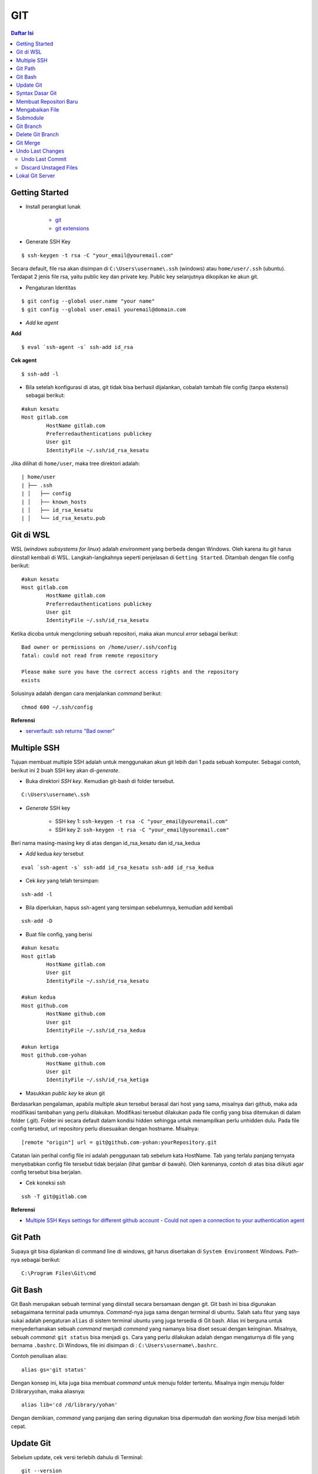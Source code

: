 GIT
====================================================================================================

.. contents:: Daftar Isi

Getting Started
----------------------------------------------------------------------------------------------------

- Install perangkat lunak

   + `git <https://git-scm.com/download/win>`_ 
   + `git extensions <https://gitextensions.github.io/>`_


- Generate SSH Key

::
	
        $ ssh-keygen -t rsa -C "your_email@youremail.com"


Secara default, file rsa akan disimpan di ``C:\Users\username\.ssh`` (windows)
atau ``home/user/.ssh`` (ubuntu). Terdapat 2 jenis file rsa, yaitu public key
dan private key. Public key selanjutnya dikopikan ke akun git.

- Pengaturan Identitas

::

    $ git config --global user.name "your name"
    $ git config --global user.email youremail@domain.com

- *Add* ke *agent*

**Add**

::

    $ eval `ssh-agent -s` ssh-add id_rsa

**Cek agent**

::

    $ ssh-add -l

- Bila setelah konfigurasi di atas, git tidak bisa berhasil dijalankan, cobalah
  tambah file config (tanpa ekstensi) sebagai berikut:

::

        #akun kesatu
        Host gitlab.com
                HostName gitlab.com
                Preferredauthentications publickey
                User git
                IdentityFile ~/.ssh/id_rsa_kesatu

Jika dilihat di ``home/user``, maka tree direktori adalah:

::

        | home/user
        | ├── .ssh
        | │   ├── config
        | │   ├── known_hosts
        | │   ├── id_rsa_kesatu
        | │   └── id_rsa_kesatu.pub


Git di WSL
----------------------------------------------------------------------------------------------------

WSL (*windows subsystems for linux*) adalah *environment* yang berbeda dengan
Windows. Oleh karena itu git harus diinstall kembali di WSL. Langkah-langkahnya
seperti penjelasan di ``Getting Started``.  Ditambah dengan file config berikut:

::

        #akun kesatu
        Host gitlab.com
                HostName gitlab.com
                Preferredauthentications publickey
                User git
                IdentityFile ~/.ssh/id_rsa_kesatu

Ketika dicoba untuk mengcloning sebuah repositori, maka akan muncul *error*
sebagai berikut:

::

        Bad owner or permissions on /home/user/.ssh/config
        fatal: could not read from remote repository

        Please make sure you have the correct access rights and the repository
        exists

Solusinya adalah dengan cara menjalankan *command* berikut:

::

        chmod 600 ~/.ssh/config

**Referensi**

- `serverfault: ssh returns "Bad owner"
  <https://serverfault.com/questions/253313/ssh-returns-bad-owner-or-permissions-on-ssh-config>`_


Multiple SSH
----------------------------------------------------------------------------------------------------

Tujuan membuat multiple SSH adalah untuk menggunakan akun git lebih dari 1 pada
sebuah komputer. Sebagai contoh, berikut ini 2 buah SSH key akan di-*generate*.

- Buka direktori *SSH key*. Kemudian git-bash di folder tersebut.

::

        C:\Users\username\.ssh
    

- *Generate* SSH key
  
        * SSH key 1: ``ssh-keygen -t rsa -C "your_email@youremail.com"``

        * SSH key 2: ``ssh-keygen -t rsa -C "your_email@youremail.com"``
        

Beri nama masing-masing key di atas dengan id_rsa_kesatu dan id_rsa_kedua

- *Add* kedua *key* tersebut

::

        eval `ssh-agent -s` ssh-add id_rsa_kesatu ssh-add id_rsa_kedua
    

- Cek *key* yang telah tersimpan:

::

        ssh-add -l
    
- Bila diperlukan, hapus ssh-agent yang tersimpan sebelumnya, kemudian add kembali

::

      ssh-add -D


- Buat file config, yang berisi

::

        #akun kesatu
        Host gitlab
                HostName gitlab.com
                User git
                IdentityFile ~/.ssh/id_rsa_kesatu

        #akun kedua
        Host github.com
                HostName github.com
                User git
                IdentityFile ~/.ssh/id_rsa_kedua

        #akun ketiga
        Host github.com-yohan
                HostName github.com
                User git
                IdentityFile ~/.ssh/id_rsa_ketiga

    

- Masukkan *public key* ke akun git

Berdasarkan pengalaman, apabila multiple akun tersebut berasal dari host yang
sama, misalnya dari github, maka ada modifikasi tambahan yang perlu dilakukan.
Modifikasi tersebut dilakukan pada file config yang bisa ditemukan di dalam
folder (.git). Folder ini secara default dalam kondisi hidden sehingga untuk
menampilkan perlu unhidden dulu. Pada file config tersebut, url repository perlu
disesuaikan dengan hostname. Misalnya:

::

        [remote "origin"] url = git@github.com-yohan:yourRepository.git


Catatan lain perihal config file ini adalah penggunaan tab sebelum kata
HostName. Tab yang terlalu panjang ternyata menyebabkan config file tersebut
tidak berjalan (lihat gambar di bawah).  Oleh karenanya, contoh di atas bisa
diikuti agar config tersebut bisa berjalan.

.. image:: images/error.png


- Cek koneksi ssh

::

   ssh -T git@gitlab.com

**Referensi**

- `Multiple SSH Keys settings for different github account
  <https://gist.github.com/jexchan/2351996>`_ - `Could not open a connection to
  your authentication agent
  <https://stackoverflow.com/questions/17846529/could-not-open-a-connection-to-your-authentication-agent>`_


Git Path
----------------------------------------------------------------------------------------------------

Supaya git bisa dijalankan di command line di windows, git harus disertakan di
``System Environment`` Windows. Path-nya sebagai berikut:

::

        C:\Program Files\Git\cmd

Git Bash
----------------------------------------------------------------------------------------------------

Git Bash merupakan sebuah terminal yang diinstall secara bersamaan dengan git.
Git bash ini bisa digunakan sebagaimana terminal pada umumnya. *Command*-nya
juga sama dengan terminal di ubuntu. Salah satu fitur yang saya sukai adalah
pengaturan ``alias`` di sistem terminal ubuntu yang juga tersedia di Git bash.
Alias ini berguna untuk menyederhanakan sebuah *command* menjadi *command* yang
namanya bisa diset sesuai dengan keinginan. Misalnya, sebuah *command*: ``git
status`` bisa menjadi ``gs``. Cara yang perlu dilakukan adalah dengan
mengaturnya di file yang bernama ``.bashrc``. Di Windows, file ini disimpan di :
``C:\Users\username\.bashrc``. 

Contoh penulisan alias:

::

        alias gs='git status'

Dengan konsep ini, kita juga bisa membuat *command* untuk menuju folder
tertentu. Misalnya ingin menuju folder D:\library\yohan, maka aliasnya:

::

        alias lib='cd /d/library/yohan'

Dengan demikian, *command* yang panjang dan sering digunakan bisa dipermudah dan
*working flow* bisa menjadi lebih cepat.       



Update Git
----------------------------------------------------------------------------------------------------

Sebelum update, cek versi terlebih dahulu di Terminal:

::

        git --version

Kemudian update dengan cara:

**Windows**

::

        git update-git-for-windows

**Linux**

::

        sudo add-apt-repository ppa:git-core/ppa -y
        sudo apt-get update
        sudo apt-get install git -y
        git --version

**Referensi**

- `Atlassian: installing and upgrading git <https://confluence.atlassian.com/bitbucketserver/installing-and-upgrading-git-776640906.html>`_
- `unix.stackexchange: update git using apt-get <https://unix.stackexchange.com/questions/33617/how-can-i-update-to-a-newer-version-of-git-using-apt-get>`_ 


Syntax Dasar Git
----------------------------------------------------------------------------------------------------


Syntax dasar untuk melakukan push dan pull melalui terminal (di windows: git
bash).

- Push

::

        $ git status
        $ git add . 
        $ git commit -m "isi pesan di sini"
        $ git push origin master
        


- Pull


::

        $ git pull origin master


**Referensi**

- `git-scm: basic syntax <https://git-scm.com/docs/gittutorial>`_

Membuat Repositori Baru
----------------------------------------------------------------------------------------------------

Ada 2 cara untuk membuat repositori git. Pertama dengan cara cloning repositori
dari remote. Kedua dengan cara menjadikan eksisting folder menjadi git
repositori. Untuk kedua langkah tersebut, langkah awalnya adalah sama, yaitu
membuat *remote repository*. Selanjutnya dapat mengikuti langkah-langkah
berikut:

- Cloning Repositori

::

    git clone "url git repository" `

- Existing Folder

::

    git init
    git remote add origin "url git repository"
    

Setelah folder dibuat dan diisi dengan files, maka selanjutnya data tersebut
bisa disimpan di *remote repository* dengan cara:

::

        git add . 
        git commit -m "initial commit"
        git push -u origin master


Mengabaikan File
----------------------------------------------------------------------------------------------------

Terkadang ada files di dalam folder git yang tidak ingin kita *push* ke
repositori. Files tersebut memungkinkan di-*ignore* dengan cara mendefinisikan
dalam sebuah file dengan ekstensi **.gitignore**.

Sebagai contoh folder yang bernama **tes** ingin diabaikan oleh git maka isi
dari file **.gitignore** adalah:

::

        # Ignore folder named 'tes'
        files/tes/


File **.gitignore** ini bisa ditempatkan di folder mana saja di dalam file git.
URL folder yang diabaikannya mengunakan URL relative terhadap file
**.gitignore**.

Submodule
----------------------------------------------------------------------------------------------------

*Command* untuk meng-*cloning* git repository sebagai submodule sebagai berikut:

::

        git submodule add [url to git repo]
        git submodule init


**Referensi**

- `Using submodules in Git - Tutorial
  <https://www.vogella.com/tutorials/GitSubmodules/article.html>`_

Git Branch
----------------------------------------------------------------------------------------------------

Ketika membuat sebuah repositori di git, maka secara default akan dibuatkan
sebuah repositori yang bernama ``master``. Repositori ini sebenarnya adalah
sebuah branch. Di dalam git, memungkinkan untuk mengcloning branch tersebut
dengan menggunakan nama branch yang baru. Dengan demikian, perubahan yang
terjadi di branch yang baru tidak langsung mengubah data di ``master``. 

Setiap commit yang dilakukan disimpan sebagai snapshot data pada commit
tersebut. Contoh snapshot commit pada branch master adalah sebagai berikut:

.. image:: images/gitbranch_initial.svg

Data tersebut bisa dilihat dengan *command*:

::

        git log --oneline

Branch master tersebut memiliki 3 buah commit. Commit yang terakhir ditandai
dengan pointer ``head``. Misalnya pada contoh ini, branch yang bernama testing
dibuat dengan cara:


::

        git branch testing

Maka akan ada 2 buah branch sebagai berikut:


.. image:: images/gitbranch_testing.svg

Sampai sini, branch testing hanya ada di lokal komputer. 

Untuk bekerja dengan branch ``testing``, jalankan *command* berikut:

::

        git checkout testing

Maka pointer head akan berpindah ke branch testing. 


.. image:: images/gitbranch_testing_head.svg

Setelah melakukan perubahan di branch testing, kemudian commitlah data tersebut
dengan cara:

::

        git add .  git commit -m "C3"

Maka history git sekarang menjadi:


.. image:: images/gitbranch_commit.svg

Selanjutnya, setelah semua pengembangan di branch testing selesai dikerjakan.
Datanya bisa digabungkan dengan branch master. Caranya adalah dengan memindahkan
pointer head ke master terlebih dahulu:

::

        git checkout master

Kemudian gabungkan dengan ``git merge``:

::

        git merge testing


Maka history git sekarang menjadi:

.. image:: images/gitbranch_final.svg


Apabila branch testing sudah tidak diperlukan lagi, branch tersebut bisa
didelete dengan cara:

::

        git branch -d testing


**Referensi**

- `Git branching
  <https://git-scm.com/book/en/v2/Git-Branching-Basic-Branching-and-Merging>`_

Delete Git Branch
----------------------------------------------------------------------------------------------------

Git Branch harus di-delete di lokal dan di remote. Caranya adalah:

- Lokal

::

        git branch -a #to see the list of branches
        git branch -d repositoryname


Catatan: Gunakan -D untuk *force delete*.

- Remote

::

        git branch -a #to see the list of branches
        git push origin --delete repositoryname

Git Merge
----------------------------------------------------------------------------------------------------

**References**

- `Git Branching - Branches in a Nutshell
  <https://git-scm.com/book/en/v2/Git-Branching-Branches-in-a-Nutshell>`_
- `Atlassian: Merging vs Rebasing <https://www.atlassian.com/git/tutorials/merging-vs-rebasing>`_
- `git-scm: Git Branching - Rebasing <https://git-scm.com/book/en/v2/Git-Branching-Rebasing>`_

Undo Last Changes
----------------------------------------------------------------------------------------------------

Undo Last Commit
*********************************************************************************

- *Commit* terakhir akan dihapus dari Git history

::

    $ git reset --soft HEAD~1


HEAD~1 artinya adalah me-*reset* HEAD (*commit* terakhir).

- Cek log history

::

    $ git log --oneline

**Referensi**

- `devconnected: how to undo last git commit
  <https://devconnected.com/how-to-undo-last-git-commit/>`_

Discard Unstaged Files
*********************************************************************************

::

        git checkout .. -

**Referensi**

- `stackoverflow: discard unstaged changes <https://stackoverflow.com/questions/52704/how-do-i-discard-unstaged-changes-in-git>`_ 

Lokal Git Server
---------------------------------------------------------------------------------

**Pengertian Git dan Github/Gitlab**

Berikut ini adalah pengertian Git dan Github/Gitlab berdasarkan pemahaman saya. 

Git dan github/gitlab adalah *service* yang berbeda. Git adalah *version
control software* yang bekerja di lokal komputer. Sedangkan github/gitlab adalah
cloud service untuk penyimpanan data Git (*server*). 

Dengan konsep tersebut, saya kemudian berekperimen untuk menyimpan *remote* data
di lokal *server* dan berhasil dijalankan baik itu di Windows, Linux, dan MacOS.

**Tutorial**

Berikut ini adalah tutorialnya:

- create *remote folder* di *server*, misalnya:

**Ubuntu**

::

   $ /mnt/remoteFiles/tes

**Windows**

::

   $ /Y/remoteFiles/tes

**Windows/Ubuntu/MacOS | General path**

::

   $ ssh://username@ipaddress/path/to/remote.git

Untuk cek path dari metode ssh adalah dengan perintah ``$ pwd``. 

Semua path di atas dinamakan ``/path/to/remote`` yang akan digunakan pada *syntax* di
penjelasan berikutnya.

- jadikan sebagai git repository

::

   $ git init --bare

- create lokal repo 

::

   $ git init
   $ git remote add origin /path/to/remote

Misalnya:

::

   $ git remote add origin /mnt/remoteFiles/tes

- push to remote

::

   $ git push -u origin master

- Cloning

::

   $ git clone /path/to/remote

**Referensi**

- `tutorial from other <https://unixnme.blogspot.com/2016/07/how-to-setup-git-server-on-mac-os-x.html>`_
